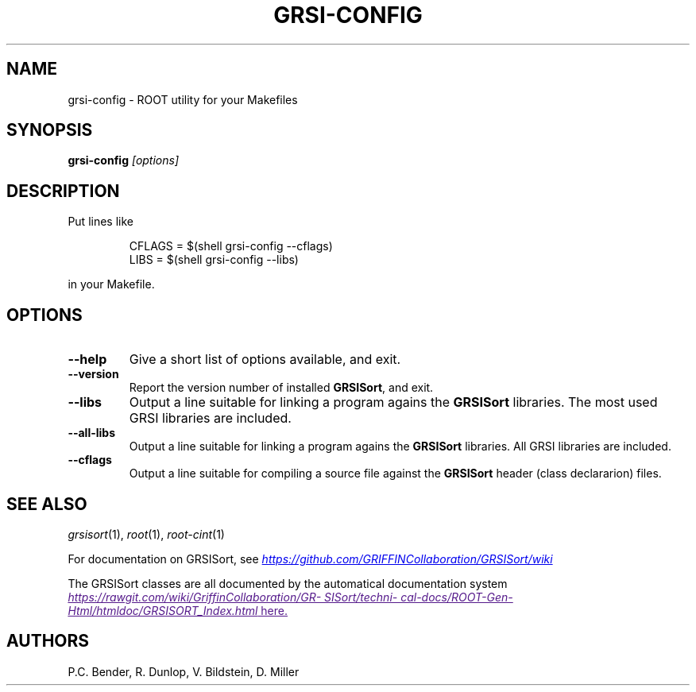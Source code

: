 .TH GRSI-CONFIG 1
.SH NAME
grsi-config \- ROOT utility for your Makefiles
.SH SYNOPSIS
.B grsi-config
.I "[options]"
.SH "DESCRIPTION"
Put lines like 
.RS 
.nf 

CFLAGS = $(shell grsi-config \-\-cflags)
LIBS   = $(shell grsi-config \-\-libs)

.fi
.RE
in your Makefile.
.PP
.SH OPTIONS 
.TP 
.B \-\-help
Give a short list of options available, and exit.
.TP
.B \-\-version 
Report the version number of installed \fBGRSISort\fR, and exit. 
.TP
.B \-\-libs
Output a line suitable for linking a program agains the \fBGRSISort\fR
libraries. The most used GRSI libraries are included. 
.TP
.B \-\-all-libs
Output a line suitable for linking a program agains the \fBGRSISort\fR
libraries. All GRSI libraries are included. 
.TP
.B \-\-cflags
Output a line suitable for compiling a source file against the
\fBGRSISort\fR header (class declararion) files. 
.SH "SEE ALSO"
\fIgrsisort\fR(1), \fIroot\fR(1), \fIroot-cint\fR(1)
.PP
.\" .SE
For documentation on GRSISort, see
.UR https://github.com/GRIFFINCollaboration/GRSISort/wiki
\fIhttps://github.com/GRIFFINCollaboration/GRSISort/wiki\fR
.UE
.PP
The GRSISort classes are all documented by the automatical documentation system
.UR
\fIhttps://rawgit.com/wiki/GriffinCollaboration/GRSISort/technical-docs/ROOT-Gen-Html/htmldoc/GRSISORT_Index.html\fR
here.
.UE
.SH AUTHORS
P.C. Bender, R. Dunlop, V. Bildstein, D. Miller
